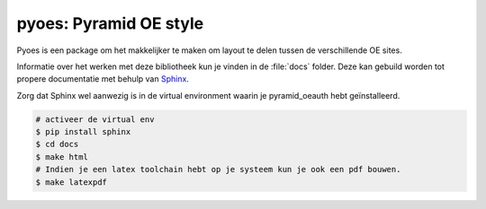 pyoes: Pyramid OE style
=======================

Pyoes is een package om het makkelijker te maken om layout te delen tussen de verschillende OE sites.

Informatie over het werken met deze bibliotheek kun je vinden in de :file:`docs` 
folder. Deze kan gebuild worden tot propere documentatie met behulp van 
`Sphinx <http://sphinx-doc.org>`_.

Zorg dat Sphinx wel aanwezig is in de virtual environment waarin je pyramid_oeauth
hebt geïnstalleerd.

.. code-block:: bash

    # activeer de virtual env
    $ pip install sphinx
    $ cd docs
    $ make html
    # Indien je een latex toolchain hebt op je systeem kun je ook een pdf bouwen.
    $ make latexpdf
